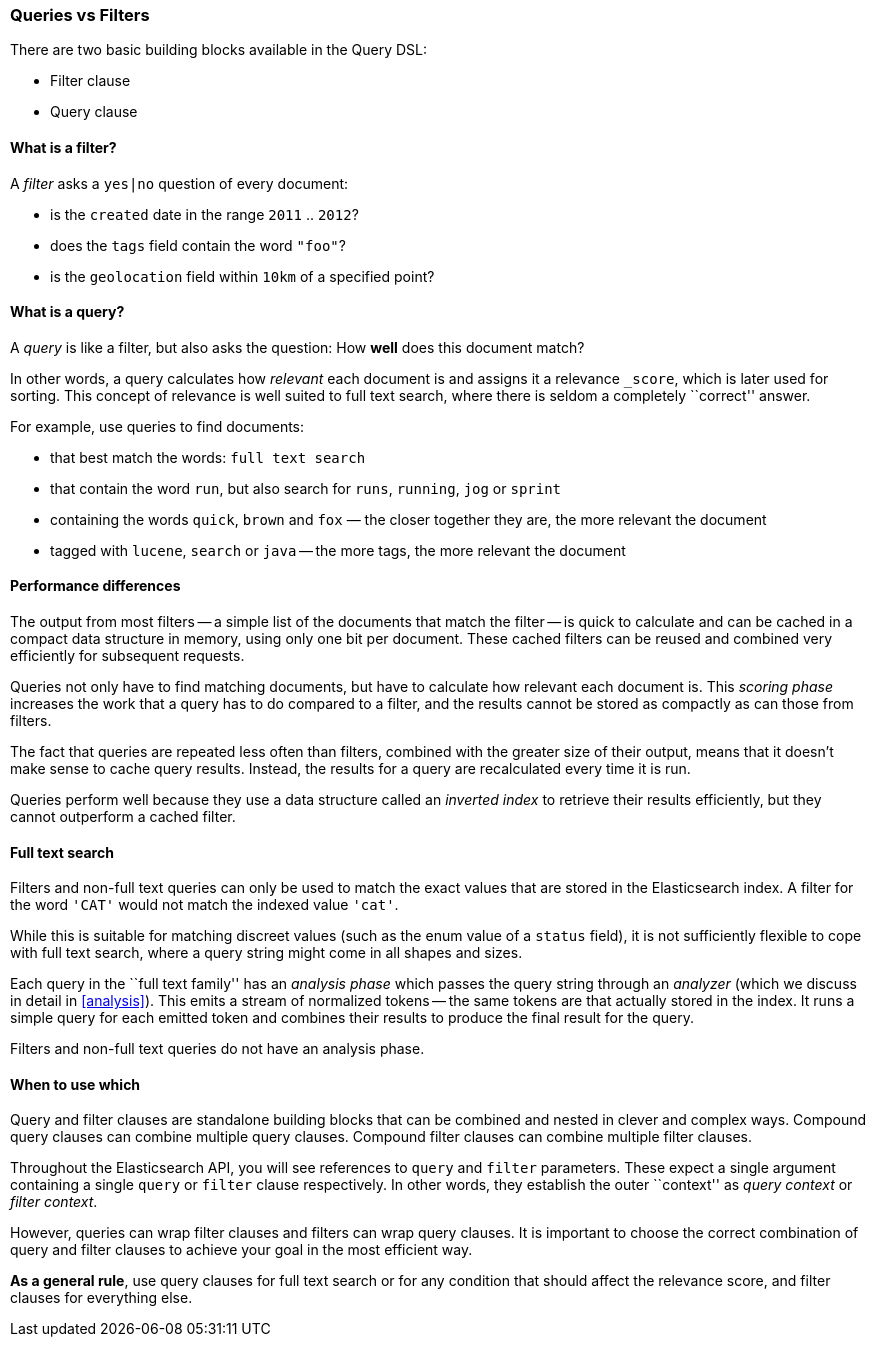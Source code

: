 [[queries_vs_filters]]
=== Queries vs Filters

There are two basic building blocks available in the Query DSL:

* Filter clause
* Query clause

==== What is a filter?

A _filter_ asks a `yes|no` question of every document:

* is the `created` date in the range `2011` .. `2012`?
* does the `tags` field contain the word `"foo"`?
* is the `geolocation` field within `10km` of a specified point?

==== What is a query?

A _query_ is like a filter, but also asks the question:
How *well* does this document match?

In other words, a query calculates how
_relevant_ each document is and assigns it a relevance `_score`, which
is later used for sorting. This concept of relevance is well suited to
full text search, where there is seldom a completely ``correct'' answer.

For example, use queries to find documents:

* that best match the words: `full text search`
* that contain the word `run`, but also search for `runs`, `running`,
  `jog` or `sprint`
* containing the words `quick`, `brown` and `fox` — the closer together they
  are, the more relevant the document
* tagged with `lucene`,  `search` or `java` -- the more tags, the more
  relevant the document

==== Performance differences

The output from most filters -- a simple list of the documents that match
the filter -- is quick to calculate and can be cached in a compact data
structure in memory, using only one bit per document.
These cached filters can be reused and combined very efficiently for subsequent
requests.

Queries not only have to find matching documents, but have to calculate how
relevant each document is.  This _scoring phase_ increases the work that
a query has to do compared to a filter, and the results cannot be stored
as compactly as can those from filters.

The fact that queries are repeated less often than filters, combined with the
greater size of their output, means that it doesn't make sense to cache query
results. Instead, the results for a query are recalculated every time it is run.

Queries perform well because they use a data structure called an
_inverted index_ to retrieve their results efficiently,
but they cannot outperform a cached filter.

==== Full text search

Filters and non-full text queries can only be used to match the exact values
that are stored in the Elasticsearch index. A filter for the word `'CAT'` would
not match the indexed value `'cat'`.

While this is suitable for matching discreet values (such as the enum value
of a `status` field), it is not sufficiently flexible to cope with full
text search, where a query string might come in all shapes and sizes.

Each query in the ``full text family'' has an _analysis phase_
which passes the query string through an _analyzer_ (which we
discuss in detail in <<analysis>>). This emits a stream of
normalized tokens -- the same tokens are that actually stored in the index. It
runs a simple query for each emitted token and combines their results
to produce the final result for the query.

Filters and non-full text queries do not have an analysis phase.

==== When to use which

Query and filter clauses are standalone building blocks that can be
combined and nested in clever and complex ways.  Compound query clauses can
combine multiple query clauses. Compound filter clauses can combine multiple
filter clauses.

Throughout the Elasticsearch API, you will see references to `query` and
`filter` parameters. These expect a single argument containing a
single `query` or `filter` clause respectively. In other words, they
establish the outer ``context'' as _query context_ or _filter context_.

However, queries can wrap filter clauses and filters can wrap query clauses.
It is important to choose the correct combination of query and filter clauses
to achieve your goal in the most efficient way.

*As a general rule*, use query clauses for full text search or for
any condition that should affect the relevance score, and filter clauses
for everything else.
